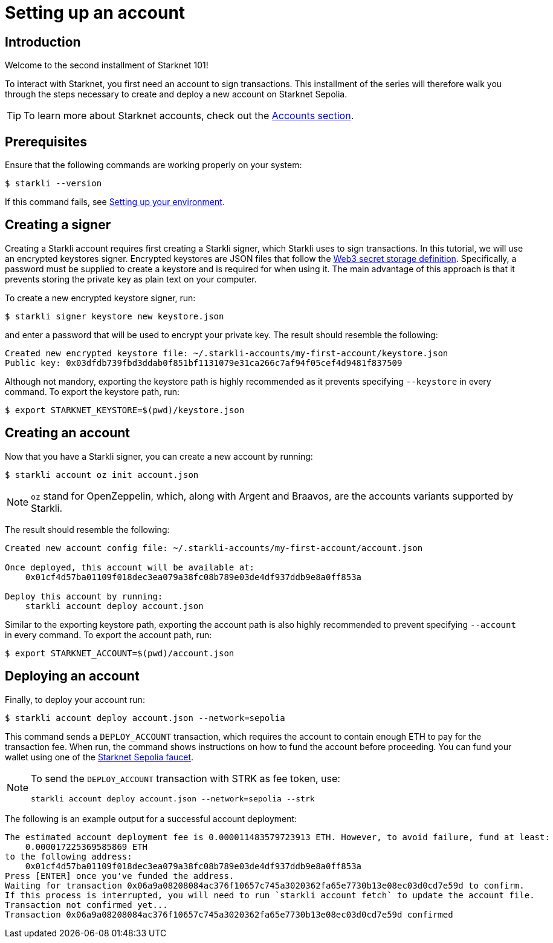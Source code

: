 = Setting up an account

== Introduction

Welcome to the second installment of Starknet 101!

To interact with Starknet, you first need an account to sign transactions. This installment of the series will therefore walk you through the steps necessary to create and deploy a new account on Starknet Sepolia.

[TIP]
====
To learn more about Starknet accounts, check out the xref:architecture-and-concepts:accounts/introduction.adoc[Accounts section].
====

== Prerequisites

Ensure that the following commands are working properly on your system:
[source,console]
----
$ starkli --version
----
If this command fails, see xref:environment-setup.adoc[Setting up your environment].

== Creating a signer

Creating a Starkli account requires first creating a Starkli signer, which Starkli uses to sign transactions.
In this tutorial, we will use an encrypted keystores signer.
Encrypted keystores are JSON files that follow the https://ethereum.org/en/developers/docs/data-structures-and-encoding/web3-secret-storage/[Web3 secret storage definition^].
Specifically, a password must be supplied to create a keystore and is required for when using it.
The main advantage of this approach is that it prevents storing the private key as plain text on your computer.

To create a new encrypted keystore signer, run:

[source,console]
----
$ starkli signer keystore new keystore.json
----

and enter a password that will be used to encrypt your private key. The result should resemble the following:

[source,console]
----
Created new encrypted keystore file: ~/.starkli-accounts/my-first-account/keystore.json
Public key: 0x03dfdb739fbd3ddab0f851bf1131079e31ca266c7af94f05cef4d9481f837509
----

Although not mandory, exporting the keystore path is highly recommended as it prevents specifying `--keystore` in every command. To export the keystore path, run:

[source,console]
----
$ export STARKNET_KEYSTORE=$(pwd)/keystore.json
----

== Creating an account

Now that you have a Starkli signer, you can create a new account by running:

[source,console]
----
$ starkli account oz init account.json
----

[NOTE]
====
`oz` stand for OpenZeppelin, which, along with Argent and Braavos, are the accounts variants supported by Starkli.
====

The result should resemble the following:

[source,console]
----
Created new account config file: ~/.starkli-accounts/my-first-account/account.json

Once deployed, this account will be available at:
    0x01cf4d57ba01109f018dec3ea079a38fc08b789e03de4df937ddb9e8a0ff853a

Deploy this account by running:
    starkli account deploy account.json
----

Similar to the exporting keystore path, exporting the account path is also highly recommended to prevent specifying `--account` in every command. To export the account path, run:

[source,console]
----
$ export STARKNET_ACCOUNT=$(pwd)/account.json
----

== Deploying an account

Finally, to deploy your account run:

[source,console]
----
$ starkli account deploy account.json --network=sepolia
----

This command sends a `DEPLOY_ACCOUNT` transaction, which requires the account to contain enough ETH to pay for the transaction fee. 
When run, the command shows instructions on how to fund the account before proceeding.
You can fund your wallet using one of the https://starknet-faucet.vercel.app/[Starknet Sepolia faucet^].

[NOTE]
====
To send the `DEPLOY_ACCOUNT` transaction with STRK as fee token, use:
[source,terminal]
----
starkli account deploy account.json --network=sepolia --strk
----
====

The following is an example output for a successful account deployment:

[source,console]
----
The estimated account deployment fee is 0.000011483579723913 ETH. However, to avoid failure, fund at least:
    0.000017225369585869 ETH
to the following address:
    0x01cf4d57ba01109f018dec3ea079a38fc08b789e03de4df937ddb9e8a0ff853a
Press [ENTER] once you've funded the address.
Waiting for transaction 0x06a9a08208084ac376f10657c745a3020362fa65e7730b13e08ec03d0cd7e59d to confirm.
If this process is interrupted, you will need to run `starkli account fetch` to update the account file.
Transaction not confirmed yet...
Transaction 0x06a9a08208084ac376f10657c745a3020362fa65e7730b13e08ec03d0cd7e59d confirmed
----